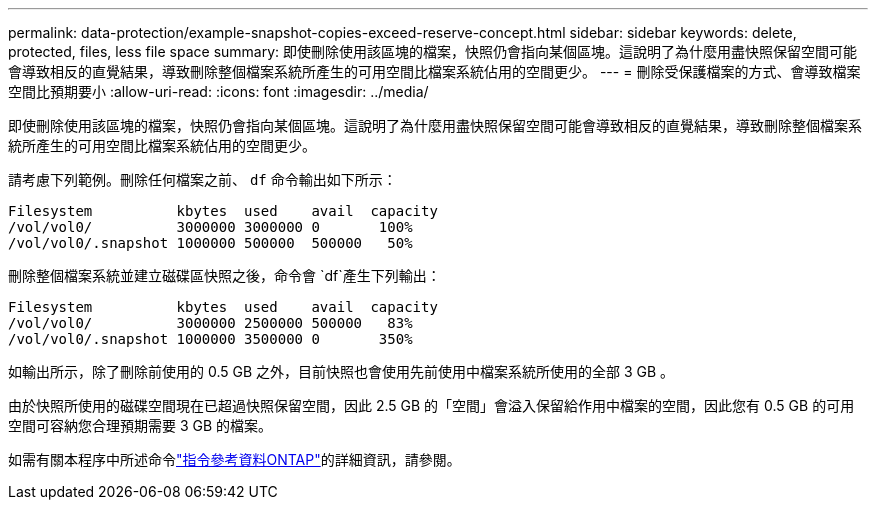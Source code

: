 ---
permalink: data-protection/example-snapshot-copies-exceed-reserve-concept.html 
sidebar: sidebar 
keywords: delete, protected, files, less file space 
summary: 即使刪除使用該區塊的檔案，快照仍會指向某個區塊。這說明了為什麼用盡快照保留空間可能會導致相反的直覺結果，導致刪除整個檔案系統所產生的可用空間比檔案系統佔用的空間更少。 
---
= 刪除受保護檔案的方式、會導致檔案空間比預期要小
:allow-uri-read: 
:icons: font
:imagesdir: ../media/


[role="lead"]
即使刪除使用該區塊的檔案，快照仍會指向某個區塊。這說明了為什麼用盡快照保留空間可能會導致相反的直覺結果，導致刪除整個檔案系統所產生的可用空間比檔案系統佔用的空間更少。

請考慮下列範例。刪除任何檔案之前、 `df` 命令輸出如下所示：

[listing]
----

Filesystem          kbytes  used    avail  capacity
/vol/vol0/          3000000 3000000 0       100%
/vol/vol0/.snapshot 1000000 500000  500000   50%
----
刪除整個檔案系統並建立磁碟區快照之後，命令會 `df`產生下列輸出：

[listing]
----

Filesystem          kbytes  used    avail  capacity
/vol/vol0/          3000000 2500000 500000   83%
/vol/vol0/.snapshot 1000000 3500000 0       350%
----
如輸出所示，除了刪除前使用的 0.5 GB 之外，目前快照也會使用先前使用中檔案系統所使用的全部 3 GB 。

由於快照所使用的磁碟空間現在已超過快照保留空間，因此 2.5 GB 的「空間」會溢入保留給作用中檔案的空間，因此您有 0.5 GB 的可用空間可容納您合理預期需要 3 GB 的檔案。

如需有關本程序中所述命令link:https://docs.netapp.com/us-en/ontap-cli/["指令參考資料ONTAP"^]的詳細資訊，請參閱。
